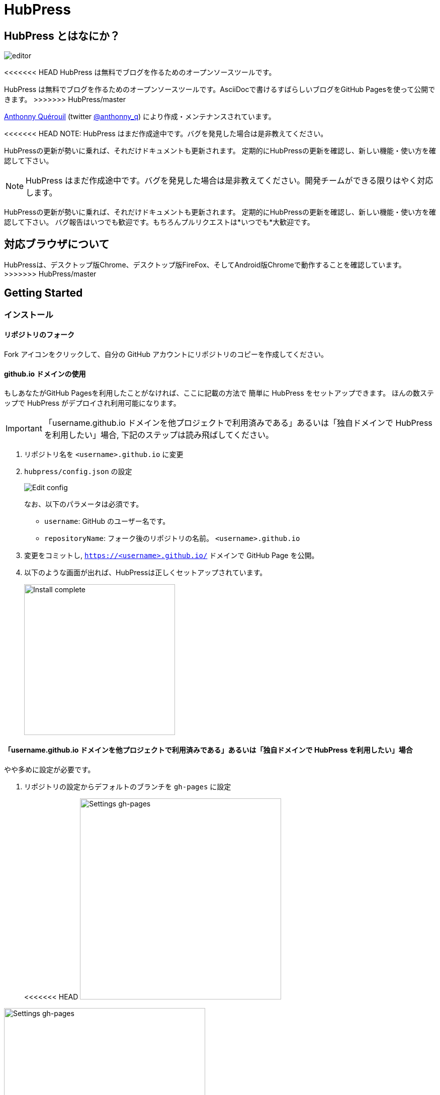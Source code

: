 = HubPress

:toc:

== HubPress とはなにか？

image::http://hubpress.io/img/editor.png[]

<<<<<<< HEAD
HubPress は無料でブログを作るためのオープンソースツールです。
=======
HubPress は無料でブログを作るためのオープンソースツールです。AsciiDocで書けるすばらしいブログをGitHub Pagesを使って公開できます。
>>>>>>> HubPress/master

https://github.com/anthonny[Anthonny Quérouil] (twitter https://twitter.com/anthonny_q[@anthonny_q])
により作成・メンテナンスされています。

<<<<<<< HEAD
NOTE: HubPress はまだ作成途中です。バグを発見した場合は是非教えてください。

HubPressの更新が勢いに乗れば、それだけドキュメントも更新されます。
定期的にHubPressの更新を確認し、新しい機能・使い方を確認して下さい。
=======
NOTE: HubPress はまだ作成途中です。バグを発見した場合は是非教えてください。開発チームができる限りはやく対応します。

HubPressの更新が勢いに乗れば、それだけドキュメントも更新されます。
定期的にHubPressの更新を確認し、新しい機能・使い方を確認して下さい。
バグ報告はいつでも歓迎です。もちろんプルリクエストは*いつでも*大歓迎です。

== 対応ブラウザについて

HubPressは、デスクトップ版Chrome、デスクトップ版FireFox、そしてAndroid版Chromeで動作することを確認しています。
>>>>>>> HubPress/master

== Getting Started

=== インストール

==== リポジトリのフォーク

Fork アイコンをクリックして、自分の GitHub アカウントにリポジトリのコピーを作成してください。

==== github.io ドメインの使用

もしあなたがGitHub Pagesを利用したことがなければ、ここに記載の方法で
簡単に HubPress をセットアップできます。
ほんの数ステップで HubPress がデプロイされ利用可能になります。

IMPORTANT: 「username.github.io ドメインを他プロジェクトで利用済みである」あるいは「独自ドメインで HubPress を利用したい」場合, 下記のステップは読み飛ばしてください。

. リポジトリ名を `<username>.github.io` に変更
. `hubpress/config.json` の設定
+
image:http://hubpress.io/img/edit-config.png[Edit config]
+
なお、以下のパラメータは必須です。
+
* `username`: GitHub のユーザー名です。
* `repositoryName`: フォーク後のリポジトリの名前。 `<username>.github.io`
. 変更をコミットし, `https://<username>.github.io/` ドメインで GitHub Page を公開。
. 以下のような画面が出れば、HubPressは正しくセットアップされています。
+
image:http://hubpress.io/img/home-install.png[Install complete,300]

==== 「username.github.io ドメインを他プロジェクトで利用済みである」あるいは「独自ドメインで HubPress を利用したい」場合

やや多めに設定が必要です。

. リポジトリの設定からデフォルトのブランチを `gh-pages` に設定
+
<<<<<<< HEAD
image:http://hubpress.io/img/settings-gh-pages.png[Settings gh-pages,400]
=======
image::https://cloud.githubusercontent.com/assets/8563047/13872457/28d53c9a-ed2e-11e5-9d13-65f5bf2cbbf9.png[Settings gh-pages,400]
>>>>>>> HubPress/master
. *gh-pages* ブランチに移動。
+
image:http://hubpress.io/img/switch-gh-pages.png[Install complete,300]
+
. `hubpress/config.json` の設定
+
image:http://hubpress.io/img/edit-config-gh-pages.png[Edit config]
+
なお、以下のパラメータは必須です。
+
* `username`: GitHub のユーザー名です。
* `repositoryName`: フォーク後のリポジトリの名前。特に変更していないなら `hubpress.io`
. 変更をコミットし, `https://<username>.github.io/<repositoryName>/` で GitHub Page を公開。
. 以下のような画面が出れば、HubPressは正しくセットアップされています。
+
image:http://hubpress.io/img/home-install.png[Install complete,300]

== 管理画面

HubPressの管理画面は */hubpress* からアクセスできます。つまり

* `https://<username>.github.io/hubpress/` (github.ioドメインを利用している場合 )
* `https://<username>.github.io/<repositoryName>/hubpress/` (Project Pageを利用している場合)
* `http://<yourdomain>/hubpress/` (独自ドメインを使用している場合)

です。

=== 管理画面へのログイン

<<<<<<< HEAD
=======
image:http://hubpress.io/img/login.png[Install complete,300]


>>>>>>> HubPress/master
GitHub のログイン情報でログインできます。

一旦ログインすると、HubPress から GiHub API へコールするためのトークンが発行されます。

このトークンは HubPress の全セッション間で共有されます。
そのためPCで管理画面を開いた後、タブレット端末でも開いた場合は
トークンはPC,タブレット両端末で使われます。

=== ページの設定

CNAMEやページングといった、基本的なブログの設定が可能です。
またあなたのソーシャルアカウントとブログを紐付けすることもできます。

==== Meta

この節は `/hubpress/config.json` ファイルで変更可能な基本情報についての説明を含みます。

*Git CNAME* を設定可能して独自ドメインの利用が可能です。
詳しくは https://help.github.com/articles/setting-up-a-custom-domain-with-github-pages/
を見てください。

<<<<<<< HEAD
=======
Live Preview Render Delayの項目について::
ミリ秒単位で、ライブプレビューが描画を始める時間を設定できます。
タイピングが早い人には、2000 (2秒) 以上の数値を入れることをオススメします。そうすると何度も頻繁にライブプレビューの描画をさせずに済むので、ブログの執筆がスムーズになるでしょう。2000(2秒)より少ない値を設定する場合は、ライブプレビューがはじまるのが早くなりますが、タイピングのカーソルに遅れなどが生じる可能性があります。

>>>>>>> HubPress/master
==== Site

===== Title と Description

*Title* や *Description* フィールドにより
ブログタイトルや, その説明を設定することができます。

*Logo* や *Cover Image* フィールドには

* ホスティングサービス上の画像へのHTML リンク。 例. gravatar
* /images ディレクトリ内の画像へのリンク

が設定可能です。

NOTE: ブログへの画像の投稿については `/images/README.adoc` を参照してください。

===== Theme

`/themes` ディレクトリの中にあるテーマ名を指定することで、ブログテーマを選択可能です。

===== Google Analytics

<<<<<<< HEAD
*Google Analytics* フィールドの設定により ブログサイトで Google Analytics を利用可能です。

===== Disqus Shortname

The *Disqus shortname* field takes your Disqus URL/shortname that is specified when you register a new site for Disqus. Only the shortname is required, not a link to your profile page.
=======
*Google Analytics* フィールドの設定により ブログサイトで Google Analytics を利用可能です。(例 : UA-1234567-1)

===== Disqus Shortname

*Disqus shortname*の項目はあたらしく用意したDisqus URL/shortname を入れることができます。shortnameだけでよいです。プロフィールページへのリンクは入れないでください。
>>>>>>> HubPress/master

==== Social Network

Social Network グループ内のフィールドには
公開プロフィールページヘの URL を入力してください。
ブログ上での表示方法はテーマの設定次第です。

== 投稿の管理

はじめて HubPress を利用する際には **Posts** はまだありません。
ブログに投稿をすると、左側に記事のリスト、右側にプレビューの形で表示されます。

=== HubPressで記事を書く

NOTE: もし AsciiDocに馴染みがなければ http://asciidoctor.org/docs/asciidoc-writers-guide/[AsciiDoctor Writer's Guide] で勉強して下さい。

HupPress エディタは左側に AsciiDoc のコード、右側にプレビューを表示します。

<<<<<<< HEAD
==== AsciiDoc Blog の基本知識

===== Blog のタイトルとヘッダー
=======
==== Blog のタイトルとヘッダー
>>>>>>> HubPress/master

記事のタイトルは常に AsciiDoc 投稿における Level 1 となります。
つまり `= Blog Title` により 記事のタイトルを `Blog Title` に設定できます。

記事の保存には `= Blog Title` が１つ必要です。

もし 1st-level のヘッダーを使いたければ代わりに `== First Level Heading` を使ってください。
ネストしたヘッダも同様です。

==== HubPress パラメーター
HubPress allows you to alter characteristics of each blog post using attributes.

===== カバー画像

記事にカバー画像を追加したい場合 `hp-image` 属性を追加する必要があります。

例:
[source, asciidoc]
----
= Blog Title
:hp-image: https://github.com/<username>/<repositoryName>/images/a-cover-image.jpg
----

<<<<<<< HEAD
=======
NOTE: HubPressは`/images`ディレクトリをすべての画像のルートとしているので、あなたがすればよいのは画像のファイル名を記述することだけです。これを踏まえると、あなたは`/covers`というカバー画像を一括で置いておくためのディレクトリをリポジトリに作成するとよいかもしれません。
一貫性のあるカバー画像の名前付けのおかげで、投稿にカバー画像を掲載するのも簡単にできます。テーマ画像を設定すれば、読者にブログの内容を視覚的に訴えることができます。

>>>>>>> HubPress/master
現在以下のテーマが投稿のカバー画像をサポートしています:

* Saga

===== 公開日

公開日はデフォルトで記事を作成した日になります。
`published_at` 属性を設定することにより、公開日を指定することができます。

例:
[source, asciidoc]
----
= Blog Title
:published_at: 2015-01-31
----

===== タグとカテゴリ

NOTE: カテゴリはサポートしていません。

`hp-tags` 属性により、タグを複数追加できます。

例:
[source, asciidoc]
----
= Blog Title
:hp-tags: tag1,tag2,tag3
----

===== 代替タイトル指定のための :hp-alt-title:

`hp-alt-title` 属性を利用して記事に別名タイトルを指定することが出来ます。

これはHubPressが生成するHTMLのファイル名になります。

NOTE: *特に日本語のタイトルはそのままではファイル名がおかしくなるので絶対に指定してください。*

例:
[source, asciidoc]
----
= 日本語のタイトル
:hp-alt-title: My English Title
----

==== 画像の追加

===== GitHubリポジトリにpushする

GitのコマンドラインやGitアプリを使ってブログ投稿に画像を追加できます。

. 画像を`images`にコミットする
. ブログ投稿内にAsciiDoc文法に従って:

[source,AsciiDoc]
----
image::<ファイル名>[]
----
. See http://asciidoctor.org/docs/asciidoc-writers-guide/ for complex examples of Image syntax.

もし他所にホストした画像(例えばinstagram, 他のGitHubリポジトリ,あるいはその他の画像ホストサイトなど)を埋め込むには、`<ファイル名>`に画像への完全なURLを指定してください。

.Hosted Image Embed
----
image::http://<full path to image>[]
----

===== 画像のホスト先としてGitHub issueを利用する

<<<<<<< HEAD
You can use a single issue as an image container for a blog post containing many issues by uploading multiple images as comments. Alternatively, you can use multiple issues to store individual images. Whatever works best for you, and your organization style. Watch this five minute video for a demonstration about how to use GitHub Issues and Cloud Hosting services as embed targets, and some bonus tips on using the `image` AsciiDoc syntax  
=======
ひとつのissueにコメントで残していくような方法でブログ用の画像を用意したり、反対にたくさんのissueを作って画像を個別に管理することもできます。あなたにとって、あるいはあなたの組織にそってベストなやり方が選べます。
5分間のデモビデオを用意してあります。GitHub Issuesなどのクラウドホスティングサービスで画像を埋め込む方法とAsciiDocで画像を取り扱う方法がわかります。
>>>>>>> HubPress/master
https://www.youtube.com/watch?v=KoaGU91qJv8

==== 動画の埋め込み

HubPressでは、ブログ記事内で簡単な記述で動画を埋め込むことが出来ます。動画への完全なURLは必要ありません。必要なのは動画固有のIDだけです。

```
video::[unique_youtube_video_id][youtube | vimeo]
```

.YouTube動画の埋め込み
```
video::KCylB780zSM[youtube]
```

.Vimeo動画の埋め込み
```
video::67480300[vimeo]
```

== HubPressのアップデート

HubPressはGitHubにホストされているので、HubPressのmasterリポジトリから最新の変更をpullするだけでアップデートできます。

初めてですか？次の動画で(コマンドライン操作を必要としない)簡単で正しい方法を学びましょう。(もちろんコマンドラインからでも問題ありません。)

https://www.youtube.com/watch?v=KCylB780zSM

<<<<<<< HEAD
=======
== Troubleshooting

何かうまくいかないことがあったら、以下のTipsをご参照ください。

=== Resetting Blog Database on Android

ときどきHubPressのLocalのデータベースが公開済みのブログのデータと同期されないことがあります。これはPCからブログを書いて、作業をタブレットに引き継ごうとしたときに発生します。

HubPressはブラウザに結びついたデータベース上で動作しています。デバイスを変更すると、ブラウザも変更されるため、同期がされなくなるということです。

この問題を解消するためには、設定->(詳細設定)プライバシー->閲覧履歴データを消去するのボタンからキャッシュを選び削除してください。
>>>>>>> HubPress/master

== Credits

Thanks to https://github.com/jaredmorgs[Jared Morgan] for initially tidying up the README you see here, and continuing to be the "docs guy" for HubPress.

日本語訳: https://github.com/takkyuuplayer/[takkyuuplayer], https://github.com/hinaloe[hinaloe]
